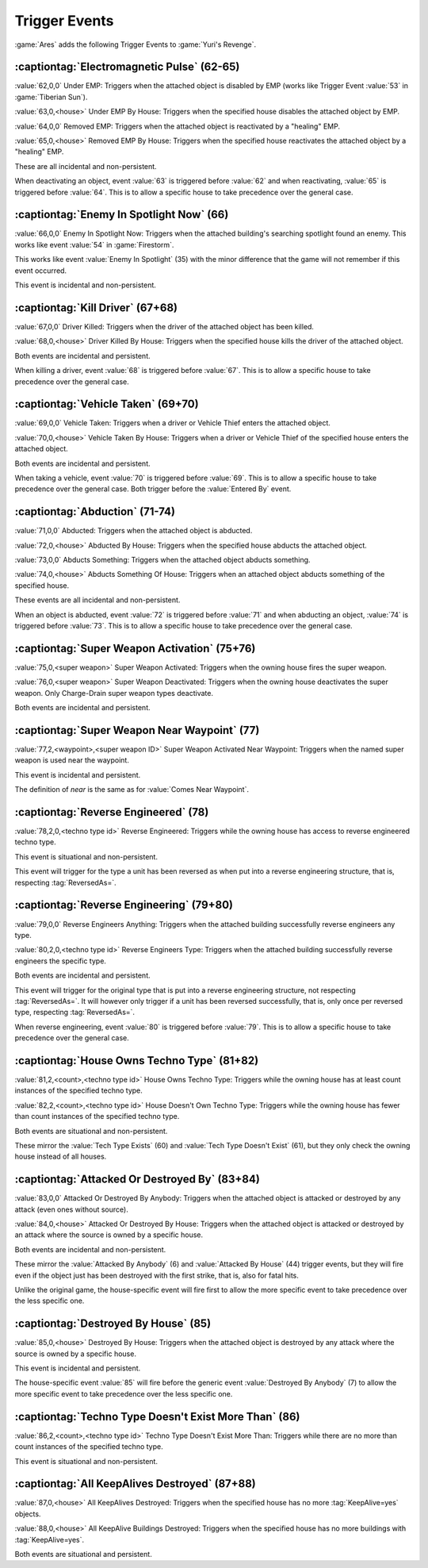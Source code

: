Trigger Events
~~~~~~~~~~~~~~

:game:`Ares` adds the following Trigger Events to :game:`Yuri's Revenge`.


.. index:: Trigger Events; Electromagnetic Pulse

:captiontag:`Electromagnetic Pulse` (62-65)
```````````````````````````````````````````

:value:`62,0,0` Under EMP: Triggers when the attached object is disabled by EMP
(works like Trigger Event :value:`53` in :game:`Tiberian Sun`).

:value:`63,0,<house>` Under EMP By House: Triggers when the specified house
disables the attached object by EMP.

:value:`64,0,0` Removed EMP: Triggers when the attached object is reactivated by
a "healing" EMP.

:value:`65,0,<house>` Removed EMP By House: Triggers when the specified house
reactivates the attached object by a "healing" EMP.

These are all incidental and non-persistent.

When deactivating an object, event :value:`63` is triggered before :value:`62`
and when reactivating, :value:`65` is triggered before :value:`64`. This is to
allow a specific house to take precedence over the general case.

.. versionadded:: 3.0



.. index:: Trigger Events; Enemy In Spotlight Now

:captiontag:`Enemy In Spotlight Now` (66)
`````````````````````````````````````````

:value:`66,0,0` Enemy In Spotlight Now: Triggers when the attached building's
searching spotlight found an enemy. This works like event :value:`54` in
:game:`Firestorm`.

This works like event :value:`Enemy In Spotlight` (35) with the minor difference
that the game will not remember if this event occurred.

This event is incidental and non-persistent.

.. versionadded:: 3.0



.. index:: Trigger Events; Kill Driver

:captiontag:`Kill Driver` (67+68)
`````````````````````````````````

:value:`67,0,0` Driver Killed: Triggers when the driver of the attached object
has been killed.

:value:`68,0,<house>` Driver Killed By House: Triggers when the specified house
kills the driver of the attached object.

Both events are incidental and persistent.

When killing a driver, event :value:`68` is triggered before :value:`67`. This
is to allow a specific house to take precedence over the general case.

.. versionadded:: 3.0



.. index:: Trigger Events; Vehicle Taken

:captiontag:`Vehicle Taken` (69+70)
```````````````````````````````````

:value:`69,0,0` Vehicle Taken: Triggers when a driver or Vehicle Thief enters
the attached object.

:value:`70,0,<house>` Vehicle Taken By House: Triggers when a driver or Vehicle
Thief of the specified house enters the attached object.

Both events are incidental and persistent.

When taking a vehicle, event :value:`70` is triggered before :value:`69`. This
is to allow a specific house to take precedence over the general case. Both
trigger before the :value:`Entered By` event.

.. versionadded:: 3.0



.. index:: Trigger Events; Abduction

:captiontag:`Abduction` (71-74)
```````````````````````````````

:value:`71,0,0` Abducted: Triggers when the attached object is abducted.

:value:`72,0,<house>` Abducted By House: Triggers when the specified house
abducts the attached object.

:value:`73,0,0` Abducts Something: Triggers when the attached object abducts
something.

:value:`74,0,<house>` Abducts Something Of House: Triggers when an attached
object abducts something of the specified house.

These events are all incidental and non-persistent.

When an object is abducted, event :value:`72` is triggered before :value:`71`
and when abducting an object, :value:`74` is triggered before :value:`73`. This
is to allow a specific house to take precedence over the general case.

.. versionadded:: 3.0



.. index:: Trigger Events; Super Weapon Activation

:captiontag:`Super Weapon Activation` (75+76)
`````````````````````````````````````````````

:value:`75,0,<super weapon>` Super Weapon Activated: Triggers when the owning
house fires the super weapon.

:value:`76,0,<super weapon>` Super Weapon Deactivated: Triggers when the owning
house deactivates the super weapon. Only Charge-Drain super weapon types
deactivate.

Both events are incidental and persistent.

.. versionadded:: 3.0



.. index:: Trigger Events; Super Weapon Near Waypoint

:captiontag:`Super Weapon Near Waypoint` (77)
`````````````````````````````````````````````

:value:`77,2,<waypoint>,<super weapon ID>` Super Weapon Activated Near Waypoint:
Triggers when the named super weapon is used near the waypoint.

This event is incidental and persistent.

The definition of *near* is the same as for :value:`Comes Near Waypoint`.

.. versionadded:: 3.0



.. index:: Trigger Events; Reverse Engineered

:captiontag:`Reverse Engineered` (78)
`````````````````````````````````````

:value:`78,2,0,<techno type id>` Reverse Engineered: Triggers while the owning
house has access to reverse engineered techno type.

This event is situational and non-persistent.

This event will trigger for the type a unit has been reversed as when put into a
reverse engineering structure, that is, respecting :tag:`ReversedAs=`.

.. versionadded:: 3.0



.. index:: Trigger Events; Reverse Engineering

:captiontag:`Reverse Engineering` (79+80)
`````````````````````````````````````````

:value:`79,0,0` Reverse Engineers Anything: Triggers when the attached building
successfully reverse engineers any type.

:value:`80,2,0,<techno type id>` Reverse Engineers Type: Triggers when the
attached building successfully reverse engineers the specific type.

Both events are incidental and persistent.

This event will trigger for the original type that is put into a reverse
engineering structure, not respecting :tag:`ReversedAs=`. It will however only
trigger if a unit has been reversed successfully, that is, only once per
reversed type, respecting :tag:`ReversedAs=`.

When reverse engineering, event :value:`80` is triggered before :value:`79`.
This is to allow a specific house to take precedence over the general case.

.. versionadded:: 3.0



.. index:: Trigger Events; House Owns Techno Type

:captiontag:`House Owns Techno Type` (81+82)
````````````````````````````````````````````

:value:`81,2,<count>,<techno type id>` House Owns Techno Type: Triggers while
the owning house has at least count instances of the specified techno type.

:value:`82,2,<count>,<techno type id>` House Doesn't Own Techno Type: Triggers
while the owning house has fewer than count instances of the specified techno
type.

Both events are situational and non-persistent.

These mirror the :value:`Tech Type Exists` (60) and :value:`Tech Type Doesn't
Exist` (61), but they only check the owning house instead of all houses.

.. versionadded:: 3.0



.. index:: Trigger Events; Attacked Or Destroyed By

:captiontag:`Attacked Or Destroyed By` (83+84)
``````````````````````````````````````````````

:value:`83,0,0` Attacked Or Destroyed By Anybody: Triggers when the attached
object is attacked or destroyed by any attack (even ones without source).

:value:`84,0,<house>` Attacked Or Destroyed By House: Triggers when the attached
object is attacked or destroyed by an attack where the source is owned by a
specific house.

Both events are incidental and non-persistent.

These mirror the :value:`Attacked By Anybody` (6) and :value:`Attacked By House`
(44) trigger events, but they will fire even if the object just has been
destroyed with the first strike, that is, also for fatal hits.

Unlike the original game, the house-specific event will fire first to allow the
more specific event to take precedence over the less specific one.

.. versionadded:: 3.0



.. index:: Trigger Events; Destroyed By House

:captiontag:`Destroyed By House` (85)
`````````````````````````````````````

:value:`85,0,<house>` Destroyed By House: Triggers when the attached object is
destroyed by any attack where the source is owned by a specific house.

This event is incidental and persistent.

The house-specific event :value:`85` will fire before the generic event
:value:`Destroyed By Anybody` (7) to allow the more specific event to take
precedence over the less specific one.

.. versionadded:: 3.0



.. index:: Trigger Events; Techno Type Doesn't Exist More Than

:captiontag:`Techno Type Doesn't Exist More Than` (86)
``````````````````````````````````````````````````````

:value:`86,2,<count>,<techno type id>` Techno Type Doesn't Exist More Than:
Triggers while there are no more than count instances of the specified techno
type.

This event is situational and non-persistent.

.. versionadded:: 3.0



.. index:: Trigger Events; All KeepAlives Destroyed

:captiontag:`All KeepAlives Destroyed` (87+88)
``````````````````````````````````````````````

:value:`87,0,<house>` All KeepAlives Destroyed: Triggers when the specified
house has no more :tag:`KeepAlive=yes` objects.

:value:`88,0,<house>` All KeepAlive Buildings Destroyed: Triggers when the
specified house has no more buildings with :tag:`KeepAlive=yes`.

Both events are situational and persistent.

.. versionadded:: 3.0

